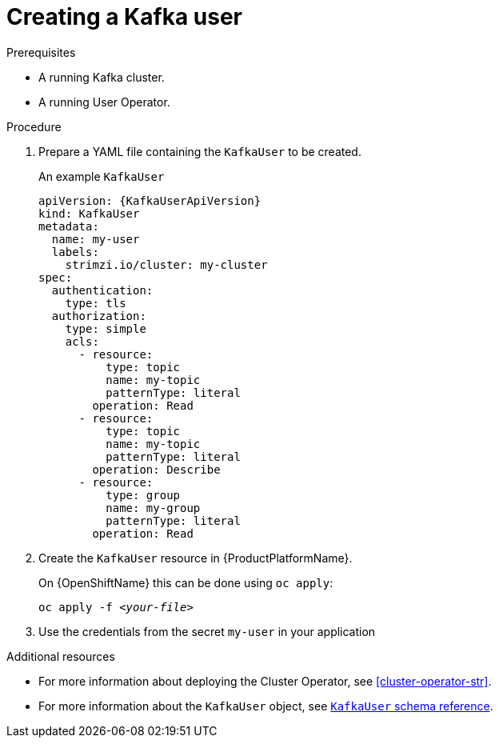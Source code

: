 // Module included in the following assemblies:
//
// assembly-using-the-user-operator.adoc

[id='proc-creating-kafka-user-{context}']
= Creating a Kafka user

.Prerequisites

* A running Kafka cluster.
* A running User Operator.

.Procedure

. Prepare a YAML file containing the `KafkaUser` to be created.
+
.An example `KafkaUser`
[source,yaml,subs="attributes+"]
----
apiVersion: {KafkaUserApiVersion}
kind: KafkaUser
metadata:
  name: my-user
  labels:
    strimzi.io/cluster: my-cluster
spec:
  authentication:
    type: tls
  authorization:
    type: simple
    acls:
      - resource:
          type: topic
          name: my-topic
          patternType: literal
        operation: Read
      - resource:
          type: topic
          name: my-topic
          patternType: literal
        operation: Describe
      - resource:
          type: group
          name: my-group
          patternType: literal
        operation: Read
----

. Create the `KafkaUser` resource in {ProductPlatformName}.
+
ifdef::Kubernetes[]
On {KubernetesName} this can be done using `kubectl apply`:
+
[source,shell,subs=+quotes]
kubectl apply -f _<your-file>_
+
endif::Kubernetes[]
On {OpenShiftName} this can be done using `oc apply`:
+
[source,shell,subs=+quotes]
oc apply -f _<your-file>_

. Use the credentials from the secret `my-user` in your application

.Additional resources

* For more information about deploying the Cluster Operator, see xref:cluster-operator-str[].
// TODO: Uncomment link after merging with the other PR
//* For more information about deploying the Entity Operator, see xref:assembly-kafka-entity-operator-deployment-configuration-kafka[].
* For more information about the `KafkaUser` object, see xref:type-KafkaUser-reference[`KafkaUser` schema reference].